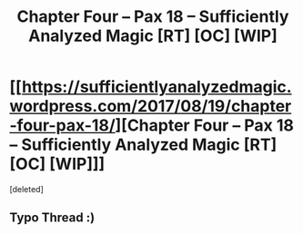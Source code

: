#+TITLE: Chapter Four – Pax 18 – Sufficiently Analyzed Magic [RT] [OC] [WIP]

* [[https://sufficientlyanalyzedmagic.wordpress.com/2017/08/19/chapter-four-pax-18/][Chapter Four – Pax 18 – Sufficiently Analyzed Magic [RT] [OC] [WIP]]]
:PROPERTIES:
:Score: 8
:DateUnix: 1503179384.0
:DateShort: 2017-Aug-20
:END:
[deleted]


** Typo Thread :)
:PROPERTIES:
:Author: jldew
:Score: 1
:DateUnix: 1503179394.0
:DateShort: 2017-Aug-20
:END:
